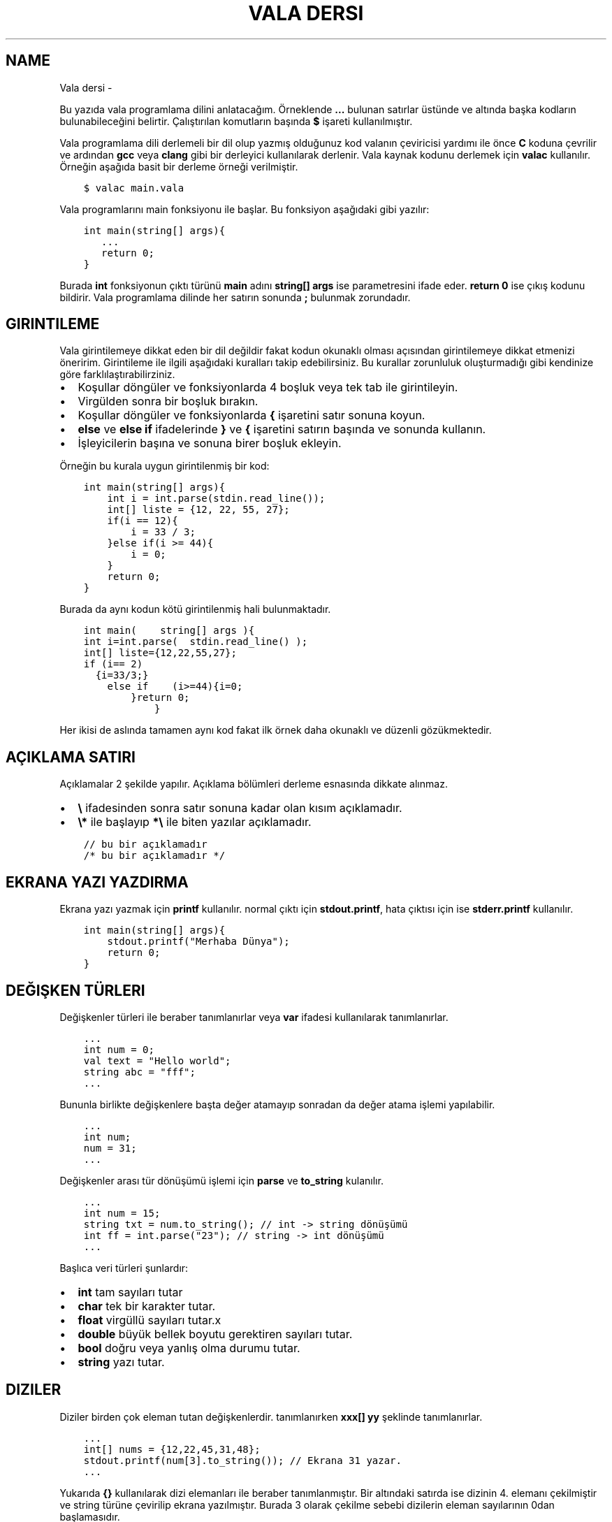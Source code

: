.\" Man page generated from reStructuredText.
.
.
.nr rst2man-indent-level 0
.
.de1 rstReportMargin
\\$1 \\n[an-margin]
level \\n[rst2man-indent-level]
level margin: \\n[rst2man-indent\\n[rst2man-indent-level]]
-
\\n[rst2man-indent0]
\\n[rst2man-indent1]
\\n[rst2man-indent2]
..
.de1 INDENT
.\" .rstReportMargin pre:
. RS \\$1
. nr rst2man-indent\\n[rst2man-indent-level] \\n[an-margin]
. nr rst2man-indent-level +1
.\" .rstReportMargin post:
..
.de UNINDENT
. RE
.\" indent \\n[an-margin]
.\" old: \\n[rst2man-indent\\n[rst2man-indent-level]]
.nr rst2man-indent-level -1
.\" new: \\n[rst2man-indent\\n[rst2man-indent-level]]
.in \\n[rst2man-indent\\n[rst2man-indent-level]]u
..
.TH "VALA DERSI"  "" ""
.SH NAME
Vala dersi \- 
.sp
Bu yazıda vala programlama dilini anlatacağım. Örneklende \fB\&...\fP bulunan satırlar üstünde ve altında başka kodların bulunabileceğini belirtir. Çalıştırılan komutların başında \fB$\fP işareti kullanılmıştır.
.sp
Vala programlama dili derlemeli bir dil olup yazmış olduğunuz kod valanın çeviricisi yardımı ile önce \fBC\fP koduna çevrilir ve ardından \fBgcc\fP veya \fBclang\fP gibi bir derleyici kullanılarak derlenir. Vala kaynak kodunu derlemek için \fBvalac\fP kullanılır. Örneğin aşağıda basit bir derleme örneği verilmiştir.
.INDENT 0.0
.INDENT 3.5
.sp
.nf
.ft C
$ valac main.vala
.ft P
.fi
.UNINDENT
.UNINDENT
.sp
Vala programlarını main fonksiyonu ile başlar. Bu fonksiyon aşağıdaki gibi yazılır:
.INDENT 0.0
.INDENT 3.5
.sp
.nf
.ft C
int main(string[] args){
   \&...
   return 0;
}
.ft P
.fi
.UNINDENT
.UNINDENT
.sp
Burada \fBint\fP fonksiyonun çıktı türünü \fBmain\fP adını \fBstring[] args\fP ise parametresini ifade eder. \fBreturn 0\fP ise çıkış kodunu bildirir. Vala programlama dilinde her satırın sonunda \fB;\fP bulunmak zorundadır.
.SH GIRINTILEME
.sp
Vala girintilemeye dikkat eden bir dil değildir fakat kodun okunaklı olması açısından girintilemeye dikkat etmenizi öneririm.
Girintileme ile ilgili aşağıdaki kuralları takip edebilirsiniz. Bu kurallar zorunluluk oluşturmadığı gibi kendinize göre farklılaştırabilirziniz.
.INDENT 0.0
.IP \(bu 2
Koşullar döngüler ve fonksiyonlarda 4 boşluk veya tek tab ile girintileyin.
.IP \(bu 2
Virgülden sonra bir boşluk bırakın.
.IP \(bu 2
Koşullar döngüler ve fonksiyonlarda \fB{\fP işaretini satır sonuna koyun.
.IP \(bu 2
\fBelse\fP ve \fBelse if\fP ifadelerinde \fB}\fP ve \fB{\fP işaretini satırın başında ve sonunda kullanın.
.IP \(bu 2
İşleyicilerin başına ve sonuna birer boşluk ekleyin.
.UNINDENT
.sp
Örneğin bu kurala uygun girintilenmiş bir kod:
.INDENT 0.0
.INDENT 3.5
.sp
.nf
.ft C
int main(string[] args){
    int i = int\&.parse(stdin\&.read_line());
    int[] liste = {12, 22, 55, 27};
    if(i == 12){
        i = 33 / 3;
    }else if(i >= 44){
        i = 0;
    }
    return 0;
}
.ft P
.fi
.UNINDENT
.UNINDENT
.sp
Burada da aynı kodun kötü girintilenmiş hali bulunmaktadır.
.INDENT 0.0
.INDENT 3.5
.sp
.nf
.ft C
int main(    string[] args ){
int i=int\&.parse(  stdin\&.read_line() );
int[] liste={12,22,55,27};
if (i== 2)
  {i=33/3;}
    else if    (i>=44){i=0;
        }return 0;
            }
.ft P
.fi
.UNINDENT
.UNINDENT
.sp
Her ikisi de aslında tamamen aynı kod fakat ilk örnek daha okunaklı ve düzenli gözükmektedir.
.SH AÇIKLAMA SATIRI
.sp
Açıklamalar 2 şekilde yapılır. Açıklama bölümleri derleme esnasında dikkate alınmaz.
.INDENT 0.0
.IP \(bu 2
\fB\e\fP ifadesinden sonra satır sonuna kadar olan kısım açıklamadır.
.IP \(bu 2
\fB\e*\fP ile başlayıp \fB*\e\fP ile biten yazılar açıklamadır.
.UNINDENT
.INDENT 0.0
.INDENT 3.5
.sp
.nf
.ft C
// bu bir açıklamadır
/* bu bir açıklamadır */
.ft P
.fi
.UNINDENT
.UNINDENT
.SH EKRANA YAZI YAZDIRMA
.sp
Ekrana yazı yazmak için \fBprintf\fP kullanılır. normal çıktı için \fBstdout.printf\fP, hata çıktısı için ise \fBstderr.printf\fP kullanılır.
.INDENT 0.0
.INDENT 3.5
.sp
.nf
.ft C
int main(string[] args){
    stdout\&.printf(\(dqMerhaba Dünya\(dq);
    return 0;
}
.ft P
.fi
.UNINDENT
.UNINDENT
.SH DEĞIŞKEN TÜRLERI
.sp
Değişkenler türleri ile beraber tanımlanırlar veya \fBvar\fP ifadesi kullanılarak tanımlanırlar.
.INDENT 0.0
.INDENT 3.5
.sp
.nf
.ft C
\&...
int num = 0;
val text = \(dqHello world\(dq;
string abc = \(dqfff\(dq;
\&...
.ft P
.fi
.UNINDENT
.UNINDENT
.sp
Bununla birlikte değişkenlere başta değer atamayıp sonradan da değer atama işlemi yapılabilir.
.INDENT 0.0
.INDENT 3.5
.sp
.nf
.ft C
\&...
int num;
num = 31;
\&...
.ft P
.fi
.UNINDENT
.UNINDENT
.sp
Değişkenler arası tür dönüşümü işlemi için \fBparse\fP ve \fBto_string\fP kulanılır.
.INDENT 0.0
.INDENT 3.5
.sp
.nf
.ft C
\&...
int num = 15;
string txt = num\&.to_string(); // int \-> string dönüşümü
int ff = int\&.parse(\(dq23\(dq); // string \-> int dönüşümü
\&...
.ft P
.fi
.UNINDENT
.UNINDENT
.sp
Başlıca veri türleri şunlardır:
.INDENT 0.0
.IP \(bu 2
\fBint\fP tam sayıları tutar
.IP \(bu 2
\fBchar\fP tek bir karakter tutar.
.IP \(bu 2
\fBfloat\fP virgüllü sayıları tutar.x
.IP \(bu 2
\fBdouble\fP büyük bellek boyutu gerektiren sayıları tutar.
.IP \(bu 2
\fBbool\fP doğru veya yanlış olma durumu tutar.
.IP \(bu 2
\fBstring\fP yazı tutar.
.UNINDENT
.SH DIZILER
.sp
Diziler birden çok eleman tutan değişkenlerdir. tanımlanırken \fBxxx[] yy\fP şeklinde tanımlanırlar.
.INDENT 0.0
.INDENT 3.5
.sp
.nf
.ft C
\&...
int[] nums = {12,22,45,31,48};
stdout\&.printf(num[3].to_string()); // Ekrana 31 yazar.
\&...
.ft P
.fi
.UNINDENT
.UNINDENT
.sp
Yukarıda \fB{}\fP kullanılarak dizi elemanları ile beraber tanımlanmıştır. Bir altındaki satırda ise dizinin 4. elemanı çekilmiştir ve string türüne çevirilip ekrana yazılmıştır. Burada 3 olarak çekilme sebebi dizilerin eleman sayılarının 0dan başlamasıdır.
.sp
Diziye aşağıdaki gibi eleman ekleyebiliriz.
.INDENT 0.0
.INDENT 3.5
.sp
.nf
.ft C
\&...
    int nums = {14,44,12};
    nums += 98;
\&...
.ft P
.fi
.UNINDENT
.UNINDENT
.sp
Dizinin boyutunu aşağıdaki gibi öğrenebiliriz.
.INDENT 0.0
.INDENT 3.5
.sp
.nf
.ft C
\&...
    string[] msgs = {\(dqHello\(dq, \(dqWorld\(dq};
    int ff = msgs\&.length;
\&...
.ft P
.fi
.UNINDENT
.UNINDENT
.sp
Vala programlama dilinde diziler basit işler için yeterli olsa da genellikle yetersiz kaldığı için \fBlibgee\fP kütüphanesinden faydalanılır. Öncelikle kodun en üstüne \fIUsing gee;\fP eklenir. bu sayede kütüphane içerisindeki işlevler kullanılabilir olur. Bu ifade detaylı olarak ilerleyen bölümlerde anlatılacaktır. \fBlibgee\fP kullanılırken derleme işlemine \fI\-\-pkg gee\-0.8\fP eklenir. Bu sayede derlenen programa libgee kütüphanesi dahil edilir.
.INDENT 0.0
.INDENT 3.5
.sp
.nf
.ft C
$ valac main.vala \-\-pkg gee\-0.8
.ft P
.fi
.UNINDENT
.UNINDENT
.sp
Liste tanımlaması ve eleman ekleyip çıkarılması aşağıdaki gibidir:
.INDENT 0.0
.INDENT 3.5
.sp
.nf
.ft C
Using gee;

void test(){
    var liste = new ArrayList<int>();
    liste\&.add(12);
    liste\&.add(18);
    liste\&.add(3);
    liste\&.remove(18);
}
\&...
.ft P
.fi
.UNINDENT
.UNINDENT
.sp
Yukarıdaki örnekde \fBArrayList\fP tanımlanmıştır. \fBadd\fP ile eleman eklemesi \fBremove\fP ile eleman çıkarılması yapılır.
.sp
Listenin belirtilen index sayılı elemanı aşağıdaki gibi getirilir.
.INDENT 0.0
.INDENT 3.5
.sp
.nf
.ft C
\&...
int num = liste\&.get(3); // 4. eleman değeri getirilir.
\&...
.ft P
.fi
.UNINDENT
.UNINDENT
.sp
Listenin istenen bir elemanı aşağıdaki gibi değiştirilebilir.
.INDENT 0.0
.INDENT 3.5
.sp
.nf
.ft C
\&...
liste\&.set(3,144); // 4. eleman değiştirilir.
\&...
.ft P
.fi
.UNINDENT
.UNINDENT
.sp
Listenin eleman sayısı aşağıdaki gibi bulunur.
.INDENT 0.0
.INDENT 3.5
.sp
.nf
.ft C
\&...
int boyut = liste\&.size;
\&...
.ft P
.fi
.UNINDENT
.UNINDENT
.SH KLAVYEDEN DEĞER ALMA
.sp
Klavyeden string türünden değer almak için \fBstdin.read_line()\fP kullanılır.
.INDENT 0.0
.INDENT 3.5
.sp
.nf
.ft C
\&...
var text = stdin\&.read_line();
stdout\&.printf(text);
\&...
.ft P
.fi
.UNINDENT
.UNINDENT
.SH KOŞULLAR
.sp
Koşul tanımlamak için \fBif\fP kullanılır. Bu ifade parametre olarak \fBbool\fP türünden değişken alır.  Koşulun gerçekleşmediği durumda \fBelse if\fP kullanılarak diğer koşul karşılanıyor mu diye bakılır. Hiçbiri gerçekleşmiyorsa \fBelse\fP kullanılarak bu durumda yapılacaklar belirtilir.
.INDENT 0.0
.INDENT 3.5
.sp
.nf
.ft C
\&...
if(koşul){
   \&...
}else if(diğer\-koşul){
   \&...
}else{
   \&...
}
\&...
.ft P
.fi
.UNINDENT
.UNINDENT
.sp
Örneğin klavyeden değer alalım ve bu değerin eşit olma durumuna bakalım.
.INDENT 0.0
.INDENT 3.5
.sp
.nf
.ft C
\&...
string parola = stdin\&.read_line();
if(parola == \(dqabc123\(dq){
    stdout\&.printf(\(dqdoğru parola\(dq);
}else{
    stderr\&.printf(\(dqhatalı parola\(dq);
}
\&...
.ft P
.fi
.UNINDENT
.UNINDENT
.sp
Koşullarda kullanılan işleyiciler ve anlamları aşağıda liste halinde verilmiştir.
.SH KOŞUL IŞLEYICILERI
.TS
center;
|l|l|l|.
_
T{
ifade
T}	T{
anlamı
T}	T{
örnek
T}
_
T{
>
T}	T{
büyüktür
T}	T{
121 > 12
T}
_
T{
<
T}	T{
küçüktür
T}	T{
12 < 121
T}
_
T{
==
T}	T{
birbirine eşittir
T}	T{
121 == 121
T}
_
T{
!
T}	T{
karşıtlık bildirir.
T}	T{
!(12 > 121)
T}
_
T{
&&
T}	T{
logic and
T}	T{
\(dqfg\(dq == \(dqaa\(dq && 121 > 12
T}
_
T{
||
T}	T{
logic or
T}	T{
\(dqfg\(dq == \(dqaa\(dq || 121 > 12
T}
_
T{
!=
T}	T{
eşit değildir
T}	T{
\(dqfg\(dq != \(dqaa\(dq
T}
_
T{
>=
T}	T{
büyük eşittir
T}	T{
121 >= 121
T}
_
T{
<=
T}	T{
küçük eşittir
T}	T{
12 <= 12
T}
_
T{
in
T}	T{
eleman içerme kontrolü
T}	T{
12 in {12, 121, 48, 94}
T}
_
.TE
.sp
Koşullar için alternatif olarak şu şekilde de kullanım mevcuttur.
.INDENT 0.0
.INDENT 3.5
.sp
.nf
.ft C
koşul ? durum : diğer\-durum;
.ft P
.fi
.UNINDENT
.UNINDENT
.sp
Burada \fB?\fP işaretinden sonra ilk durum \fB:\fP işaretinden sonra da gerçekleşmediği durum belirtilir.
.INDENT 0.0
.INDENT 3.5
.sp
.nf
.ft C
\&...
string parola = stdin\&.read_line();
parola == \(dqabc123\(dq ? stdout\&.printf(\(dqDoğru parola\(dq) : stderr\&.printf(\(dqyanlış parola\(dq);
\&...
.ft P
.fi
.UNINDENT
.UNINDENT
.SH DÖNGÜLER
.sp
Döngüler aşağıdaki gibi tanımlanır. döngüde koşul sağlandığı sürece sürekli olarak içerisindeki kod çalıştırılır.
.INDENT 0.0
.INDENT 3.5
.sp
.nf
.ft C
while(koşul){
    \&...
}
.ft P
.fi
.UNINDENT
.UNINDENT
.sp
Örneğin ekrana 0dan 10a kadar olan sayıları yazdıralım.
.INDENT 0.0
.INDENT 3.5
.sp
.nf
.ft C
\&...
int sayi = 0;
while (sayi <=10){
    stdout\&.printf(sayi\&.to_string());
    sayi += 1; // sayi = sayi + 1 ile aynı anlama gelir.
}
\&...
.ft P
.fi
.UNINDENT
.UNINDENT
.sp
Yukarıdaki örnekte \fBwhile\fP ifadesi sayı 10dan küçük ve eşitse çalışır. sayı 11 olduğunda bu sağlanmadığı için işlem sonlandırılır.
.sp
\fBfor\fP ifadesi kulanılarak benzer bir döngü yapılabilir. Örneğin:
.INDENT 0.0
.INDENT 3.5
.sp
.nf
.ft C
\&...
for(int i=0; i<=10; i++){ // i += 1 ile aynı anlama gelir
    stdout\&.printf(sayi\&.to_string());
}
\&...
.ft P
.fi
.UNINDENT
.UNINDENT
.sp
Bu örnek while örneğindeki ile aynı işlemi gerçekleştirir.
.sp
Bir listenin tüm elemanları ile döngü oluşturmak için ise \fBforeach\fP kullanılır.
.INDENT 0.0
.INDENT 3.5
.sp
.nf
.ft C
\&...
int[] i = {31, 44, 78, 84, 27};
foreach(int sayi in i){
    stdout\&.printf(sayi\&.to_string());
}
\&...
.ft P
.fi
.UNINDENT
.UNINDENT
.sp
Burada \fBsayi\fP değişkeni her seferinde listenin bir sonraki elemanı olarak tanımlanır ve işleme koyulur.
.sp
Döngüden çıkmak için \fBbreak\fP döngünün alt satırlarının çalışmayıp sonraki koşul için başa dönülmesi için ise \fBcontinue\fP kullanılır.
.INDENT 0.0
.INDENT 3.5
.sp
.nf
.ft C
\&...
while(true){
    int txt = stdin\&.read_line();
    if(txt == \(dqabc123\(dq){
        stdout\&.printf(\(dqDoğru parola\(dq);
        break;
    }else{
        stderr\&.printf(\(dqHatalı parola\(dq);
        continue;
    }
    stdout\&.printf(\(dqtest 123\(dq); // bu satır çalıştırılmaz.
}
\&...
.ft P
.fi
.UNINDENT
.UNINDENT
.SH FONKSIYONLAR VE PARAMETRELER
.sp
Vala yazarken forksiyon tanımlarız ve bu fonksiyonları parametreler ile çağırabiliriz.
.INDENT 0.0
.INDENT 3.5
.sp
.nf
.ft C
int main(string[] args){
    write(\(dqHello world\(dq);
    return 0;
}
void write(string message){
    stdout\&.printf(message);
}
.ft P
.fi
.UNINDENT
.UNINDENT
.sp
Bir fonksiyon sadece bir kez tanımlanabilir. Fakat fonksiyonu isim olarak oluşturup daha sonra tanımlamak mümkündür.
.INDENT 0.0
.INDENT 3.5
.sp
.nf
.ft C
\&...
void fff(); // isim olarak tanımlanabilir.
void fff(){
    stdout\&.printf(\(dqhmmm\(dq);
}
\&...
.ft P
.fi
.UNINDENT
.UNINDENT
.sp
Ayrıca fonksiyonu isim olarak tanımlayıp \fBC\fP programlama dili ile yazılmış bir fonksiyon kullanabiliriz. Bu sayede kaynak kod C ve Vala karışımından oluşmuş olur. Bunun için \fBextern\fP ifadesi kullanılır.
.INDENT 0.0
.INDENT 3.5
.sp
.nf
.ft C
// main.vala dosyası
extern void fff(string msg);
int main(string[] args){
    fff(\(dqHello World\(dq);
}
.ft P
.fi
.UNINDENT
.UNINDENT
.INDENT 0.0
.INDENT 3.5
.sp
.nf
.ft C
// util.c dosyası
#include <stdio.h>
void fff(char* msg){
    fputs(msg,stdout);
}
.ft P
.fi
.UNINDENT
.UNINDENT
.sp
Yukarıdaki örnekteki 2 dosyayı derlemek için aşağıdaki gibi bir komut kullanılmalıdır.
.INDENT 0.0
.INDENT 3.5
.sp
.nf
.ft C
$ valac main.vala util.c
.ft P
.fi
.UNINDENT
.UNINDENT
.sp
C kaynak kodunun gerektirdiği parametreleri \fB\-X\fP kullanarak ekleyebiliriz. Bu sayede doğrudan gccye parametre eklenebilir.
.INDENT 0.0
.INDENT 3.5
.sp
.nf
.ft C
$ valac main.vala util.c \-X \(dq\-lreadline\(dq # C ile readline kütüphanesini kullanmak için \-lreadline gerekir.
.ft P
.fi
.UNINDENT
.UNINDENT
.sp
Vala içinde C kullanabildiğimiz gibi tam tersi de mümkündür. Bunun için C tarafında fonksiyon için isim tanımlamamız yeterlidir.
.INDENT 0.0
.INDENT 3.5
.sp
.nf
.ft C
void fff(char* message);
int main(int argc, char *argv[]){
    fff(\(dqHello world\(dq);
}
.ft P
.fi
.UNINDENT
.UNINDENT
.INDENT 0.0
.INDENT 3.5
.sp
.nf
.ft C
public void fff(string message){
    print(message);
}
.ft P
.fi
.UNINDENT
.UNINDENT
.sp
Yukarıdaki örnekte C kodu içerisinde vala ile yazılmış bir fonksiyon kullanılmıştır.
.sp
Bir fonksiyon normal şartlarda başka bir fonksiyona parametre olarak verilemez. Bu gibi durumlar için \fBdelegate\fP ifadesinden yararlanılır. Önce delegate ifadesi ile fonksiyonun nasıl tanımlanacağı belirtilir daha sonra bu yeni oluşturulmuş tür parametre olarak kullanılır.
.INDENT 0.0
.INDENT 3.5
.sp
.nf
.ft C
delegate void fff(string message);

// delegate ile kullanıma uygun fonksiyon tanımladık.
void f1(string message){
    stdout\&.printf(message);
}

// delegate çağırmaya yarayan fonksiyon yazdık
void f2(fff function, string message){
    function(message);
}

// main fonksiyonu
void main(string[] args){
    f2(f1,\(dqHello World\(dq);
}
.ft P
.fi
.UNINDENT
.UNINDENT
.SH SINIF KAVRAMI
.sp
Vala nesne yönelimli bir programlama dilidir. Bu sebeple sınıflar oluşturabiliriz. Sınıflar \fBGtk\fP gibi arayüz programlamada kullanışlı olmaktadırlar. Sınıf oluşturmak için \fBclass\fP ifadesi kullanılır.
.INDENT 0.0
.INDENT 3.5
.sp
.nf
.ft C
public class test {
    public void write(){
        stdout\&.printf(\(dqtest123\(dq);
    }
}
int main(string[] args){
    test t = new test();
    t\&.write();
}
.ft P
.fi
.UNINDENT
.UNINDENT
.sp
Yukarıdaki örnekte sınıf tanımlanmıştır. Daha sonra bu sınıftan bir nesne türetilmiştir ve ardıntan nesneye ait fonksiyon çalıştırılmıştır.
.sp
Sınıf içerisinde bulunan bazı fonksiyonların dışarıdan erişilmesini istemiyorsanız \fBprivate\fP, erişilmesini istiyorsanız \fBpublic\fP ifadesi ile tanımlamanız gerekmektedir.
.sp
Sınıf içerisinde tanımlanmış değişkenlere ulaşmak için \fBthis\fP ifadesi kullanılır.
.INDENT 0.0
.INDENT 3.5
.sp
.nf
.ft C
\&...
public class test {
    private int i;
    private int j;

    public void set(int i, int j){
        this\&.i = i;
        this\&.j = j;
    }
}
\&...
.ft P
.fi
.UNINDENT
.UNINDENT
.SH SUPER SINIF
.sp
Bir sınıfı başka bir sınıftan türetebiliriz. Bunun için sınıf tanımlanırken \fIclass xxx : yyy\fP yapısı kullanılır.
.INDENT 0.0
.INDENT 3.5
.sp
.nf
.ft C
public class hello {
    public void write_hello(){
        stdout\&.printf(\(dqHello\(dq);
    }
}
public class world : hello {
    public void write_world(){
        stdout\&.printf(\(dqWorld\(dq);
    }
    public void write(){
        write_hello();
        write_world();
    }
}
int main(){
    world w = new world();
    w\&.write();
    return 0;
}
.ft P
.fi
.UNINDENT
.UNINDENT
.sp
Eğer var olan bir fonksiyonun üzerine yazmak istiyorsak \fBoverride\fP ifadesini kullanabiliriz.
.INDENT 0.0
.INDENT 3.5
.sp
.nf
.ft C
\&...
public class hello {
    public void write(){
        stdout\&.printf(\(dqhello\(dq);
    }
}
public class world : hello {
    public override void write(){
        stdout\&.printf(\(dqworld\(dq);
    }
}
\&...
.ft P
.fi
.UNINDENT
.UNINDENT
.sp
Bir sınıfı birden fazla sınıfın birleşiminden türetebiliriz.
.INDENT 0.0
.INDENT 3.5
.sp
.nf
.ft C
\&...
public class hello {
    public void write_hello(){
        stdout\&.printf(\(dqHello\(dq);
    }
}
public class world {
    public void write_world(){
        stdout\&.printf(\(dqWorld\(dq);
    }
}
public class helloworld : hello, world {
    public void write(){
        write_hello();
        write_world();
    }

}
\&...
.ft P
.fi
.UNINDENT
.UNINDENT
.SH SIGNAL KAVRAMI
.sp
Valada sinyal tanımlayarak bir sınıftaki bir işlevin nasıl çalışması gerektiği ayarlanabilir. Bunun için isim olarak tanımlanan fonksiyonun başına \fBsignal\fP ifadesi yerleştirilir.
.INDENT 0.0
.INDENT 3.5
.sp
.nf
.ft C
public class test {
    public signal void sig1(int i);

    public void run(int i){
        this\&.sig1(i);
    }
}
int main(string[] args){
    test t1 = new test();
    t1\&.sig1\&.connect((i)=>{
        stdout\&.printf(i\&.to_string());
    });
    t1\&.run(31);
    return 0;
}
.ft P
.fi
.UNINDENT
.UNINDENT
.SH NAMESPACE KAVRAMI
.sp
Valada kodları alan adlarına bölerek yazmamız mümkündür. Bu sayede alan adı içine tanımladığımız fonksiyonları alan adı ile beraber çağırarak kullanabiliriz. Bunun için \fBnamespace {}\fP ifadesi kullanılır.
.INDENT 0.0
.INDENT 3.5
.sp
.nf
.ft C
namespace test {
    void print(){
        stdout\&.printf(\(dqTest\(dq);
    }
}
\&...
int main(string[] args){
    test\&.print();
}
.ft P
.fi
.UNINDENT
.UNINDENT
.sp
Namespace iç içe tanımlanabilir.
.INDENT 0.0
.INDENT 3.5
.sp
.nf
.ft C
namespace test1 {
    namespace test2 {
        void print(){
            stdout\&.printf(\(dqTest\(dq);
        }
    }
}
\&...
int main(string[] args){
    test1\&.test2\&.print();
}
.ft P
.fi
.UNINDENT
.UNINDENT
.sp
Bir namespace alanını kaynak kodda içeri aktararak kullanmak için \fBusing\fP ifadesi kullanılır.
Bu ifade sayesinde belirtilen alan adındaki tüm fonksiyonlar kaynak kodda doğrudan kullanılabilir hale gelir.
.INDENT 0.0
.INDENT 3.5
.sp
.nf
.ft C
using Gtk;

int main(string[] args){
    // İsterseniz yine de namespace adı ile kullanabiliriz.
    Gtk\&.init (ref args);
    // Gtk.Window yerine Window kullanabiliriz.
    var win = new Window();
    // Şununla aynı anlama gelir
    // var win = new Gtk.Window();
    \&...
    // Aynı isimde var olan bir fonksiyonu namespace adı olmadan kullanmak mümkün değildir.
    Gtk\&.main ();
    return 0;
}
.ft P
.fi
.UNINDENT
.UNINDENT
.sp
Sınıfları tanımlarken namespace belirterek tanımlamak mümkündür.
Bunun için sınıfın adının başına namespace adını belirtmek yeterlidir.
.INDENT 0.0
.INDENT 3.5
.sp
.nf
.ft C
public class test\&.cls {
    public void print(){
        stdout\&.printf(\(dqTest\(dq);
    }
}
\&...
int main(string[] args){
    var tcls = new test\&.cls();
    tcls\&.print();
    return 0;
}
.ft P
.fi
.UNINDENT
.UNINDENT
.SH KÜTÜPHANE OLUŞTURMA
.sp
Vala kaynak kodu kullanarak kütüphane oluşturabiliriz. Bunun için kodu aşağıdaki gibi derleyebiliriz.
.INDENT 0.0
.INDENT 3.5
.sp
.nf
.ft C
// library.vala dosyası
public int test(){
    stdout\&.printf(\(dqHello World\(dq);
    return 0;
}
.ft P
.fi
.UNINDENT
.UNINDENT
.sp
Vala kaynak kodunu önce C koduna çevirmemiz gerekmektedir. Daha sonra gcc ile derleyebiliriz. Vala programlama dili \fBglib\-2.0\fP kullanarak çalıştığı için bu kütüphaneyi derleme esnasında eklememiz gerekmektedir. Ayrıca glib\-2.0 derlenirken \fB\-fPIC\fP parametresine ihtiyaç duyar.
.INDENT 0.0
.INDENT 3.5
.sp
.nf
.ft C
# Önce C koduna çevirelim
$ valac \-C \-H libtest.h \-\-vapi libtest.vapi library.vala
# Sonra gcc ile derleyelim.
$ gcc library.c \-o libtest.so \-shared \e
    \(gapkg\-config \-\-cflags \-\-libs glib\-2.0\(ga \-fPIC
.ft P
.fi
.UNINDENT
.UNINDENT
.sp
Alternatif olarak aşağıdaki gibi de derleyebilirsiniz. Bu durumda C kaynak koduna çevirmeye gerek kalmadan kütüphanemiz derlenmiş olur.
.INDENT 0.0
.INDENT 3.5
.sp
.nf
.ft C
$ valac \-H libtest.h \-\-vapi libtest.vapi \e
    \-o libtest.so \-X \-shared \-X \-fPIC library.vala
.ft P
.fi
.UNINDENT
.UNINDENT
.sp
Şimdi aşağıdaki gibi bir C kodu yazalım ve kütüphanemizi orada kullanalım. Oluşturulmuş olan \fBlibrary.h\fP dosyamızdan yararlanabiliriz.
.INDENT 0.0
.INDENT 3.5
.sp
.nf
.ft C
// main.c dosyası
#include <libtest.h>
int main(){
    gint i = test(); // vala değişken türleri glib kütüphanesinden gelir.
    return (int) i;
}
.ft P
.fi
.UNINDENT
.UNINDENT
.sp
Ve şimdi de C kodunu derleyemlim.
.INDENT 0.0
.INDENT 3.5
.sp
.nf
.ft C
$ gcc \-L. \-I. \-ltest main.c \(gapkg\-config \-\-cflags \-\-libs glib\-2.0\(ga \-fPIC
.ft P
.fi
.UNINDENT
.UNINDENT
.sp
Bununla birlikte \fBlibtest.vapi\fP dosyamızı kullanarak kütüphanemizi vala ile kullanmamız da mümkündür.
.INDENT 0.0
.INDENT 3.5
.sp
.nf
.ft C
// main.vala dosyası
int main(string[] args){
    int i = test();
    return i;
}
.ft P
.fi
.UNINDENT
.UNINDENT
.sp
Şimdi vala kodunu derleyelim.
.INDENT 0.0
.INDENT 3.5
.sp
.nf
.ft C
$ valac \-\-vapidir \&./ main.vala \-\-pkg libtest
.ft P
.fi
.UNINDENT
.UNINDENT
.SH GOBJECT OLUŞTURMA
.sp
Gobject kulanarak yazdığımız kütüphaneyi farklı dillerde kullanmamız mümkündür.
Bunun için önce aşağıdaki gibi bir kaynak kodumuz olsun. Burada bin namespace tanımlayalım.
.INDENT 0.0
.INDENT 3.5
.sp
.nf
.ft C
namespace hello {
    public void print(){
        stdout\&.printf(\(dqHello World\en\(dq);
    }
}
.ft P
.fi
.UNINDENT
.UNINDENT
.sp
Şimdi bu kodu aşağıdaki gibi derleyelim.
.INDENT 0.0
.INDENT 3.5
.sp
.nf
.ft C
# Önce C koduna çevirelim ve gir dosyası oluşturalım.
$ valac \-C main.vala \e
    \-\-gir=hello\-1.0.gir \e
    \-\-library=hello \e
    \-H libhello.h
# C kodunu derleyelim.
$ gcc main.c \-o main \-shared \e
    \(gapkg\-config \-\-cflags \-\-libs glib\-2.0\(ga \-fPIC
.ft P
.fi
.UNINDENT
.UNINDENT
.sp
Burada yazdığımız nameplace alanına ait fonksiyonları ve sınıfları parametreleri ile birlikte listeleyen şablonumuz oluşmuş oldu.
Şimdi bu şablondan typelib dosyası oluşturalım.
.INDENT 0.0
.INDENT 3.5
.sp
.nf
.ft C
$ g\-ir\-compiler hello\-1.0.gir \-\-shared\-library=libhello \-\-output=hello\-1.0.typelib
.ft P
.fi
.UNINDENT
.UNINDENT
.sp
Son olarak dosyaları sistemimize kuralım.
.INDENT 0.0
.INDENT 3.5
.sp
.nf
.ft C
$ install libhello.so /usr/lib/
$ install hello\-1.0.typelib /usr/share/girepository\-1.0/
.ft P
.fi
.UNINDENT
.UNINDENT
.sp
Bunun yerine aşağıdaki 2 çevresel değişkeni ayarlayarak test etmemiz mümkün dür.
.INDENT 0.0
.INDENT 3.5
$ export GI_REPOSITORY_PATH=/home/user/gobject\-ornek
$ export LD_LIBRARY_PATH=/home/user/gobject\-ornek
.UNINDENT
.UNINDENT
.sp
Şimdi yazdığımız kütüphaneyi python ile çalıştıralım. Bunun için aşağıdaki gibi bir python kodu yazabiliriz.
.INDENT 0.0
.INDENT 3.5
.sp
.nf
.ft C
import gi
gi\&.require_version(\(aqhello\(aq, \(aq1.0\(aq)
from gi.repository import hello
hello\&.print()
.ft P
.fi
.UNINDENT
.UNINDENT
.\" Generated by docutils manpage writer.
.
